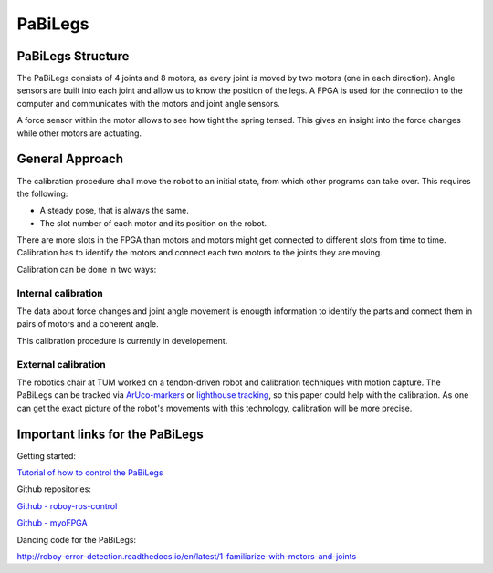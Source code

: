PaBiLegs
========

PaBiLegs Structure
------------------

The PaBiLegs consists of 4 joints and 8 motors, as every joint is moved by two motors (one in each direction). Angle sensors are built into each joint and allow us to know the position of the legs. A FPGA is used for the connection to the computer and communicates with the motors and joint angle sensors.

A force sensor within the motor allows to see how tight the spring tensed. This gives an insight into the force changes while other motors are actuating.


.. image:: images/PaBiLegs.jpg


General Approach
----------------


The calibration procedure shall move the robot to an initial state, from which other programs can take over. This requires the following:

    
- A steady pose, that is always the same.

- The slot number of each motor and its position on the robot.

There are more slots in the FPGA than motors and motors might get connected to different slots from time to time. Calibration has to identify the motors and connect each two motors to the joints they are moving.


Calibration can be done in two ways:

Internal calibration
~~~~~~~~~~~~~~~~~~~~

The data about force changes and joint angle movement is enougth information to identify the parts and connect them in pairs of motors and a coherent angle.

This calibration procedure is currently in developement.

External calibration
~~~~~~~~~~~~~~~~~~~~

The robotics chair at TUM worked on a tendon-driven robot and calibration techniques with motion capture. The PaBiLegs can be tracked via `ArUco-markers <https://www.uco.es/investiga/grupos/ava/node/26>`_ or `lighthouse tracking <https://devanthro.atlassian.net/wiki/spaces/RM/pages/75635359/Lighthouse+Tracking>`_, so this paper could help with the calibration. As one can get the exact picture of the robot's movements with this technology, calibration will be more precise.


Important links for the PaBiLegs
--------------------------------

Getting started:

`Tutorial of how to control the PaBiLegs <https://devanthro.atlassian.net/wiki/spaces/CO/pages/75250222/Tutorial+of+how+to+control+the+PaBiLegs>`_

Github repositories:

`Github - roboy-ros-control <https://github.com/Roboy/roboy-ros-control>`_

`Github - myoFPGA <https://github.com/Roboy/myoFPGA/tree/feature/calibration>`_

Dancing code for the PaBiLegs:

http://roboy-error-detection.readthedocs.io/en/latest/1-familiarize-with-motors-and-joints


